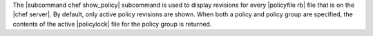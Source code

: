 .. The contents of this file are included in multiple topics.
.. This file describes a command or a sub-command for chef (the executable).
.. This file should not be changed in a way that hinders its ability to appear in multiple documentation sets.


The |subcommand chef show_policy| subcommand is used to display revisions for every |policyfile rb| file that is on the |chef server|. By default, only active policy revisions are shown. When both a policy and policy group are specified, the contents of the active |policylock| file for the policy group is returned.
